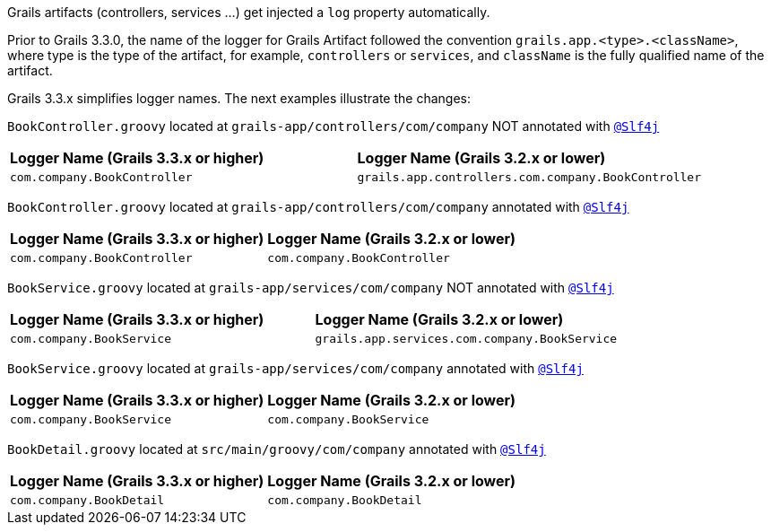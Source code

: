Grails artifacts (controllers, services ...) get injected a `log` property automatically.

Prior to Grails 3.3.0, the name of the
logger for Grails Artifact followed the convention `grails.app.<type>.<className>`, where type is the
type of the artifact, for example, `controllers` or `services`, and `className` is the fully
qualified name of the artifact.

Grails 3.3.x simplifies logger names. The next examples illustrate the changes:

`BookController.groovy` located at `grails-app/controllers/com/company` NOT annotated with `http://docs.groovy-lang.org/latest/html/gapi/groovy/util/logging/Slf4j.html[@Slf4j]`

[cols="2*"]
|===
|**Logger Name (Grails 3.3.x or higher)**
|**Logger Name (Grails 3.2.x or lower)**
|`com.company.BookController`
|`grails.app.controllers.com.company.BookController`
|===


`BookController.groovy` located at `grails-app/controllers/com/company` annotated with `http://docs.groovy-lang.org/latest/html/gapi/groovy/util/logging/Slf4j.html[@Slf4j]`

[cols="2*"]
|===
|**Logger Name (Grails 3.3.x or higher)**
|**Logger Name (Grails 3.2.x or lower)**
|`com.company.BookController`
|`com.company.BookController`
|===


`BookService.groovy` located at `grails-app/services/com/company` NOT annotated with `http://docs.groovy-lang.org/latest/html/gapi/groovy/util/logging/Slf4j.html[@Slf4j]`

[cols="2*"]
|===
|**Logger Name (Grails 3.3.x or higher)**
|**Logger Name (Grails 3.2.x or lower)**
|`com.company.BookService`
|`grails.app.services.com.company.BookService`
|===

`BookService.groovy` located at `grails-app/services/com/company` annotated with `http://docs.groovy-lang.org/latest/html/gapi/groovy/util/logging/Slf4j.html[@Slf4j]`

[cols="2*"]
|===
|**Logger Name (Grails 3.3.x or higher)**
|**Logger Name (Grails 3.2.x or lower)**
|`com.company.BookService`
|`com.company.BookService`
|===

`BookDetail.groovy` located at `src/main/groovy/com/company` annotated with `http://docs.groovy-lang.org/latest/html/gapi/groovy/util/logging/Slf4j.html[@Slf4j]`

[cols="2*"]
|===
|**Logger Name (Grails 3.3.x or higher)**
|**Logger Name (Grails 3.2.x or lower)**
|`com.company.BookDetail`
|`com.company.BookDetail`
|===